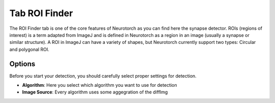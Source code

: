Tab ROI Finder
========================


The ROI Finder tab is one of the core features of Neurotorch as you can find here the synapse detector. 
ROIs (regions of interest) is a term adapted from ImageJ and is defined in Neurotorch as a region in an image 
(usually a synapse or similar structure). A ROI in ImageJ can have a variety of shapes, but Neurotorch currently
support two types: Circular and polygonal ROI.

------------------------
Options
------------------------

Before you start your detection, you should carefully select proper settings
for detection.

- **Algorithm**: Here you select which algorithm you want to use for detection
- **Image Source**: Every algorithm uses some aggegration of the diffImg

